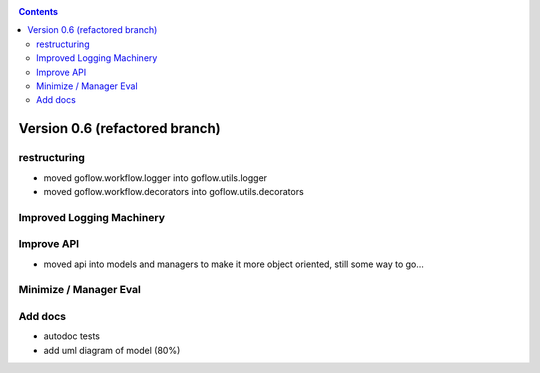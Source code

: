 .. rst3: filename: todo.rst

.. _todo:



.. contents::

Version 0.6 (refactored branch)
+++++++++++++++++++++++++++++++

restructuring
*************

- moved goflow.workflow.logger into goflow.utils.logger
- moved goflow.workflow.decorators into goflow.utils.decorators

Improved Logging Machinery
**************************

Improve API
***********

* moved api into models and managers to make it more object oriented, still some way to go...

Minimize / Manager Eval
***********************

Add docs
********

* autodoc tests
* add uml diagram of model (80%)

